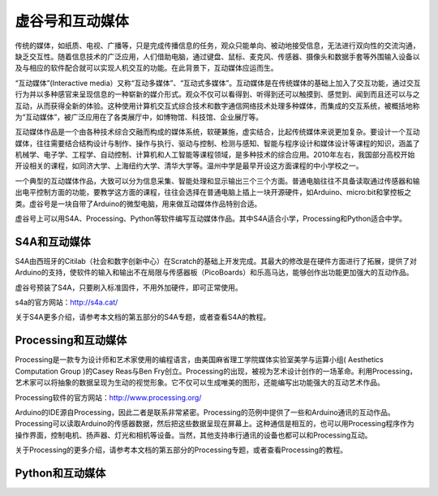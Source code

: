 
虚谷号和互动媒体
=================================


传统的媒体，如纸质、电视、广播等，只是完成传播信息的任务，观众只能单向、被动地接受信息，无法进行双向性的交流沟通，缺乏交互性。随着信息技术的广泛应用，人们借助电脑，通过键盘、鼠标、麦克风、传感器、摄像头和数据手套等外围输入设备以及与相应的软件配合就可以实现人机交互的功能。在此背景下，互动媒体应运而生。

“互动媒体”(Interactive media）又称“互动多媒体”、“互动式多媒体”。互动媒体是在传统媒体的基础上加入了交互功能，通过交互行为并以多种感官来呈现信息的一种崭新的媒介形式。观众不仅可以看得到、听得到还可以触摸到、感觉到、闻到而且还可以与之互动，从而获得全新的体验。这种使用计算机交互式综合技术和数字通信网络技术处理多种媒体，而集成的交互系统，被概括地称为“互动媒体”，被广泛应用在了各类展厅中，如博物馆、科技馆、企业展厅等。

互动媒体作品是一个由各种技术综合交融而构成的媒体系统，软硬兼施，虚实结合，比起传统媒体来说更加复杂。要设计一个互动媒体，往往需要结合结构设计与制作、操作与执行、驱动与控制、检测与感知、智能与程序设计和媒体设计等课程的知识，涵盖了机械学、电子学、工程学、自动控制、计算机和人工智能等课程领域，是多种技术的综合应用。2010年左右，我国部分高校开始开设相关的课程，如同济大学、上海纽约大学、清华大学等。温州中学是最早开设这方面课程的中小学校之一。

一个典型的互动媒体作品，大致可以分为信息采集、智能处理和显示输出三个三个方面。普通电脑往往不具备读取通过传感器和输出电平控制方面的功能，要教学这方面的课程，往往会选择在普通电脑上插上一块开源硬件，如Arduino、micro:bit和掌控板之类。虚谷号是一块自带了Arduino的微型电脑，用来做互动媒体作品特别合适。

虚谷号上可以用S4A、Processing、Python等软件编写互动媒体作品。其中S4A适合小学，Processing和Python适合中学。

.. image:: ../image/06/6.3.1.png

------------------------
S4A和互动媒体
------------------------

S4A由西班牙的Citilab（社会和数字创新中心）在Scratch的基础上开发完成。其最大的修改是在硬件方面进行了拓展，提供了对Arduino的支持，使软件的输入和输出不在局限与传感器板（PicoBoards）和乐高马达，能够创作出功能更加强大的互动作品。

虚谷号预装了S4A，只要刷入标准固件，不用外加硬件，即可正常使用。

s4a的官方网站：http://s4a.cat/

关于S4A更多介绍，请参考本文档的第五部分的S4A专题，或者查看S4A的教程。

-------------------------------------
Processing和互动媒体
-------------------------------------

Processing是一款专为设计师和艺术家使用的编程语言，由美国麻省理工学院媒体实验室美学与运算小组( Aesthetics Computation Group )的Casey Reas与Ben Fry创立。Processing的出现，被视为艺术设计创作的一场革命。利用Processing，艺术家可以将抽象的数据呈现为生动的视觉形象。它不仅可以生成唯美的图形，还能编写出功能强大的互动艺术作品。

Processing软件的官方网站：http://www.processing.org/

.. image:: ../image/05/processing-1.png

Arduino的IDE源自Processing，因此二者是联系非常紧密。Processing的范例中提供了一些和Arduino通讯的互动作品。Processing可以读取Arduino的传感器数据，然后把这些数据呈现在屏幕上。这种通信是相互的，也可以用Processing程序作为操作界面，控制电机、扬声器、灯光和相机等设备。当然，其他支持串行通讯的设备也都可以和Processing互动。

关于Processing的更多介绍，请参考本文档的第五部分的Processing专题，或者查看Processing的教程。


-------------------------------------
Python和互动媒体
-------------------------------------